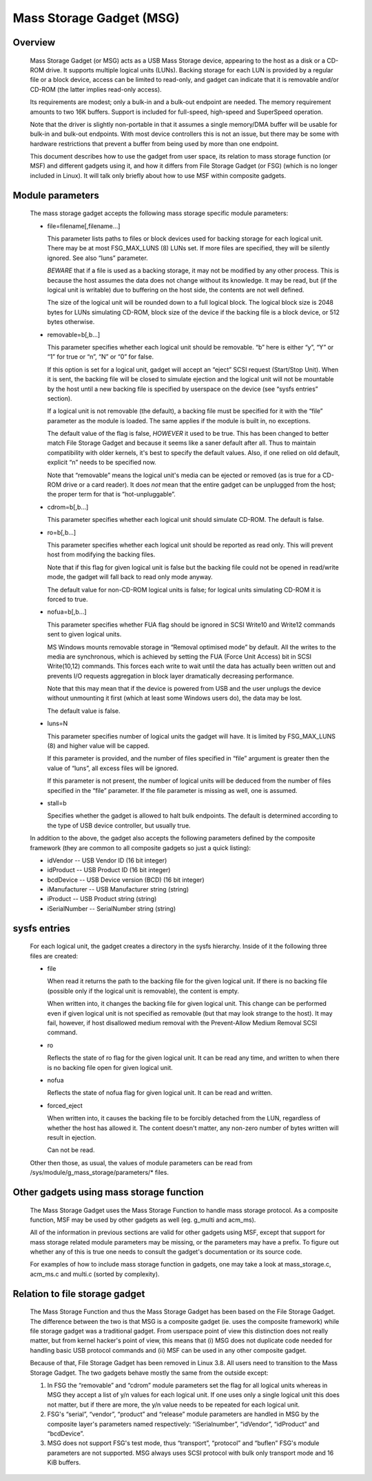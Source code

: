 =========================
Mass Storage Gadget (MSG)
=========================

Overview
========

  Mass Storage Gadget (or MSG) acts as a USB Mass Storage device,
  appearing to the host as a disk or a CD-ROM drive.  It supports
  multiple logical units (LUNs).  Backing storage for each LUN is
  provided by a regular file or a block device, access can be limited
  to read-only, and gadget can indicate that it is removable and/or
  CD-ROM (the latter implies read-only access).

  Its requirements are modest; only a bulk-in and a bulk-out endpoint
  are needed.  The memory requirement amounts to two 16K buffers.
  Support is included for full-speed, high-speed and SuperSpeed
  operation.

  Note that the driver is slightly non-portable in that it assumes
  a single memory/DMA buffer will be usable for bulk-in and bulk-out
  endpoints.  With most device controllers this is not an issue, but
  there may be some with hardware restrictions that prevent a buffer
  from being used by more than one endpoint.

  This document describes how to use the gadget from user space, its
  relation to mass storage function (or MSF) and different gadgets
  using it, and how it differs from File Storage Gadget (or FSG)
  (which is no longer included in Linux).  It will talk only briefly
  about how to use MSF within composite gadgets.

Module parameters
=================

  The mass storage gadget accepts the following mass storage specific
  module parameters:

  - file=filename[,filename...]

    This parameter lists paths to files or block devices used for
    backing storage for each logical unit.  There may be at most
    FSG_MAX_LUNS (8) LUNs set.  If more files are specified, they will
    be silently ignored.  See also “luns” parameter.

    *BEWARE* that if a file is used as a backing storage, it may not
    be modified by any other process.  This is because the host
    assumes the data does not change without its knowledge.  It may be
    read, but (if the logical unit is writable) due to buffering on
    the host side, the contents are not well defined.

    The size of the logical unit will be rounded down to a full
    logical block.  The logical block size is 2048 bytes for LUNs
    simulating CD-ROM, block size of the device if the backing file is
    a block device, or 512 bytes otherwise.

  - removable=b[,b...]

    This parameter specifies whether each logical unit should be
    removable.  “b” here is either “y”, “Y” or “1” for true or “n”,
    “N” or “0” for false.

    If this option is set for a logical unit, gadget will accept an
    “eject” SCSI request (Start/Stop Unit).  When it is sent, the
    backing file will be closed to simulate ejection and the logical
    unit will not be mountable by the host until a new backing file is
    specified by userspace on the device (see “sysfs entries”
    section).

    If a logical unit is not removable (the default), a backing file
    must be specified for it with the “file” parameter as the module
    is loaded.  The same applies if the module is built in, no
    exceptions.

    The default value of the flag is false, *HOWEVER* it used to be
    true.  This has been changed to better match File Storage Gadget
    and because it seems like a saner default after all.  Thus to
    maintain compatibility with older kernels, it's best to specify
    the default values.  Also, if one relied on old default, explicit
    “n” needs to be specified now.

    Note that “removable” means the logical unit's media can be
    ejected or removed (as is true for a CD-ROM drive or a card
    reader).  It does *not* mean that the entire gadget can be
    unplugged from the host; the proper term for that is
    “hot-unpluggable”.

  - cdrom=b[,b...]

    This parameter specifies whether each logical unit should simulate
    CD-ROM.  The default is false.

  - ro=b[,b...]

    This parameter specifies whether each logical unit should be
    reported as read only.  This will prevent host from modifying the
    backing files.

    Note that if this flag for given logical unit is false but the
    backing file could not be opened in read/write mode, the gadget
    will fall back to read only mode anyway.

    The default value for non-CD-ROM logical units is false; for
    logical units simulating CD-ROM it is forced to true.

  - nofua=b[,b...]

    This parameter specifies whether FUA flag should be ignored in SCSI
    Write10 and Write12 commands sent to given logical units.

    MS Windows mounts removable storage in “Removal optimised mode” by
    default.  All the writes to the media are synchronous, which is
    achieved by setting the FUA (Force Unit Access) bit in SCSI
    Write(10,12) commands.  This forces each write to wait until the
    data has actually been written out and prevents I/O requests
    aggregation in block layer dramatically decreasing performance.

    Note that this may mean that if the device is powered from USB and
    the user unplugs the device without unmounting it first (which at
    least some Windows users do), the data may be lost.

    The default value is false.

  - luns=N

    This parameter specifies number of logical units the gadget will
    have.  It is limited by FSG_MAX_LUNS (8) and higher value will be
    capped.

    If this parameter is provided, and the number of files specified
    in “file” argument is greater then the value of “luns”, all excess
    files will be ignored.

    If this parameter is not present, the number of logical units will
    be deduced from the number of files specified in the “file”
    parameter.  If the file parameter is missing as well, one is
    assumed.

  - stall=b

    Specifies whether the gadget is allowed to halt bulk endpoints.
    The default is determined according to the type of USB device
    controller, but usually true.

  In addition to the above, the gadget also accepts the following
  parameters defined by the composite framework (they are common to
  all composite gadgets so just a quick listing):

  - idVendor      -- USB Vendor ID (16 bit integer)
  - idProduct     -- USB Product ID (16 bit integer)
  - bcdDevice     -- USB Device version (BCD) (16 bit integer)
  - iManufacturer -- USB Manufacturer string (string)
  - iProduct      -- USB Product string (string)
  - iSerialNumber -- SerialNumber string (string)

sysfs entries
=============

  For each logical unit, the gadget creates a directory in the sysfs
  hierarchy.  Inside of it the following three files are created:

  - file

    When read it returns the path to the backing file for the given
    logical unit.  If there is no backing file (possible only if the
    logical unit is removable), the content is empty.

    When written into, it changes the backing file for given logical
    unit.  This change can be performed even if given logical unit is
    not specified as removable (but that may look strange to the
    host).  It may fail, however, if host disallowed medium removal
    with the Prevent-Allow Medium Removal SCSI command.

  - ro

    Reflects the state of ro flag for the given logical unit.  It can
    be read any time, and written to when there is no backing file
    open for given logical unit.

  - nofua

    Reflects the state of nofua flag for given logical unit.  It can
    be read and written.

  - forced_eject

    When written into, it causes the backing file to be forcibly
    detached from the LUN, regardless of whether the host has allowed
    it.  The content doesn't matter, any non-zero number of bytes
    written will result in ejection.

    Can not be read.

  Other then those, as usual, the values of module parameters can be
  read from /sys/module/g_mass_storage/parameters/* files.

Other gadgets using mass storage function
=========================================

  The Mass Storage Gadget uses the Mass Storage Function to handle
  mass storage protocol.  As a composite function, MSF may be used by
  other gadgets as well (eg. g_multi and acm_ms).

  All of the information in previous sections are valid for other
  gadgets using MSF, except that support for mass storage related
  module parameters may be missing, or the parameters may have
  a prefix.  To figure out whether any of this is true one needs to
  consult the gadget's documentation or its source code.

  For examples of how to include mass storage function in gadgets, one
  may take a look at mass_storage.c, acm_ms.c and multi.c (sorted by
  complexity).

Relation to file storage gadget
===============================

  The Mass Storage Function and thus the Mass Storage Gadget has been
  based on the File Storage Gadget.  The difference between the two is
  that MSG is a composite gadget (ie. uses the composite framework)
  while file storage gadget was a traditional gadget.  From userspace
  point of view this distinction does not really matter, but from
  kernel hacker's point of view, this means that (i) MSG does not
  duplicate code needed for handling basic USB protocol commands and
  (ii) MSF can be used in any other composite gadget.

  Because of that, File Storage Gadget has been removed in Linux 3.8.
  All users need to transition to the Mass Storage Gadget.  The two
  gadgets behave mostly the same from the outside except:

  1. In FSG the “removable” and “cdrom” module parameters set the flag
     for all logical units whereas in MSG they accept a list of y/n
     values for each logical unit.  If one uses only a single logical
     unit this does not matter, but if there are more, the y/n value
     needs to be repeated for each logical unit.

  2. FSG's “serial”, “vendor”, “product” and “release” module
     parameters are handled in MSG by the composite layer's parameters
     named respectively: “iSerialnumber”, “idVendor”, “idProduct” and
     “bcdDevice”.

  3. MSG does not support FSG's test mode, thus “transport”,
     “protocol” and “buflen” FSG's module parameters are not
     supported.  MSG always uses SCSI protocol with bulk only
     transport mode and 16 KiB buffers.
